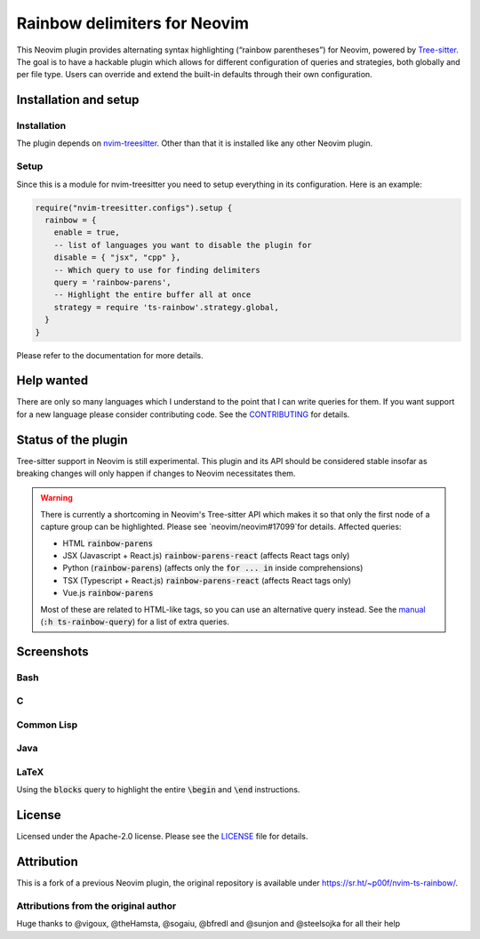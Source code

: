 .. default-role:: code


###############################
 Rainbow delimiters for Neovim
###############################

This Neovim plugin provides alternating syntax highlighting (“rainbow
parentheses”) for Neovim, powered by `Tree-sitter`_.  The goal is to have a
hackable plugin which allows for different configuration of queries and
strategies, both globally and per file type.  Users can override and extend the
built-in defaults through their own configuration.


Installation and setup
######################

Installation
============

The plugin depends on `nvim-treesitter`_.  Other than that it is installed like
any other Neovim plugin.

Setup
=====

Since this is a module for nvim-treesitter you need to setup everything in its
configuration.  Here is an example:

.. code:: lua

   require("nvim-treesitter.configs").setup {
     rainbow = {
       enable = true,
       -- list of languages you want to disable the plugin for
       disable = { "jsx", "cpp" }, 
       -- Which query to use for finding delimiters
       query = 'rainbow-parens',
       -- Highlight the entire buffer all at once
       strategy = require 'ts-rainbow'.strategy.global,
     }
   }

Please refer to the documentation for more details.


Help wanted
###########

There are only so many languages which I understand to the point that I can
write queries for them.  If you want support for a new language please consider
contributing code.  See the CONTRIBUTING_ for details.


Status of the plugin
####################

Tree-sitter support in Neovim is still experimental.  This plugin and its API
should be considered stable insofar as breaking changes will only happen if
changes to Neovim necessitates them.

.. warning::

   There is currently a shortcoming in Neovim's Tree-sitter API which makes it
   so that only the first node of a capture group can be highlighted.  Please
   see `neovim/neovim#17099`for details.  Affected queries:

   - HTML `rainbow-parens`
   - JSX (Javascript + React.js) `rainbow-parens-react` (affects React tags
     only)
   - Python (`rainbow-parens`) (affects only the `for ... in` inside
     comprehensions)
   - TSX (Typescript + React.js) `rainbow-parens-react` (affects React tags
     only)
   - Vue.js `rainbow-parens`

   Most of these are related to HTML-like tags, so you can use an alternative
   query instead.  See the manual_ (`:h ts-rainbow-query`) for a list of extra
   queries.


Screenshots
###########

Bash
====

.. image:: https://user-images.githubusercontent.com/4954650/212133420-4eec7fd3-9458-42ef-ba11-43c1ad9db26b.png

C
=

.. image:: https://user-images.githubusercontent.com/4954650/212133423-8b4f1f00-634a-42c1-9ebc-69f8057a63e6.png

Common Lisp
===========

.. image:: https://user-images.githubusercontent.com/4954650/212133425-85496400-4e24-4afd-805c-55ca3665c4d9.png

Java
====

.. image:: https://user-images.githubusercontent.com/4954650/212133426-7615f902-e39f-4625-bb91-2e757233c7ba.png

LaTeX
=====

Using the `blocks` query to highlight the entire `\begin` and `\end`
instructions.

.. image:: https://user-images.githubusercontent.com/4954650/212133427-46182f57-bfd8-4cbe-be1f-9aad5ddfd796.png


License
#######

Licensed under the Apache-2.0 license. Please see the `LICENSE`_ file for
details.


Attribution
###########

This is a fork of a previous Neovim plugin, the original repository is
available under https://sr.ht/~p00f/nvim-ts-rainbow/.

Attributions from the original author
=====================================

Huge thanks to @vigoux, @theHamsta, @sogaiu, @bfredl and @sunjon and
@steelsojka for all their help


.. _Tree-sitter: https://tree-sitter.github.io/tree-sitter/
.. _nvim-treesitter: https://github.com/nvim-treesitter/nvim-treesitter
.. _CONTRIBUTING: CONTRIBUTING.rst
.. _LICENSE: LICENSE
.. _manual: doc/ts-rainbow.txt
.. _neovim/neovim#17099: https://github.com/neovim/neovim/pull/17099
